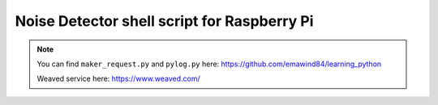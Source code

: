 Noise Detector shell script for Raspberry Pi
==================================================

.. note::
  You can find ``maker_request.py`` and ``pylog.py`` here: https://github.com/emawind84/learning_python
  
  Weaved service here: https://www.weaved.com/
